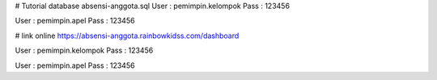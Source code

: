 # Tutorial
database absensi-anggota.sql
User : pemimpin.kelompok
Pass : 123456

User : pemimpin.apel
Pass : 123456

# link online
https://absensi-anggota.rainbowkidss.com/dashboard

User : pemimpin.kelompok
Pass : 123456

User : pemimpin.apel
Pass : 123456
